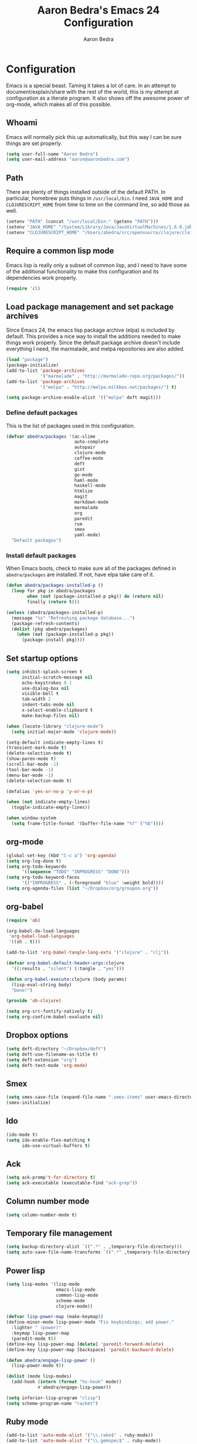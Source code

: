 #+TITLE: Aaron Bedra's Emacs 24 Configuration
#+AUTHOR: Aaron Bedra
#+EMAIL: aaron@aaronbedra.com
#+OPTIONS: toc:3 num:nil

* Configuration
  Emacs is a special beast. Taming it takes a lot of care. In an
  attempt to document/explain/share with the rest of the world, this
  is my attempt at configuration as a literate program. It also shows
  off the awesome power of org-mode, which makes all of this possible.
** Whoami
   Emacs will normally pick this up automatically, but this way I can
   be sure things are set properly.
   #+begin_src emacs-lisp
     (setq user-full-name "Aaron Bedra")
     (setq user-mail-address "aaron@aaronbedra.com")
   #+end_src
** Path
   There are plenty of things installed outside of the default
   PATH. In particular, homebrew puts things in =/usr/local/bin=. I
   need =JAVA_HOME= and =CLOJURESCRIPT_HOME= from time to time on the
   command line, so add those as well.
   #+begin_src emacs-lisp
     (setenv "PATH" (concat "/usr/local/bin:" (getenv "PATH")))
     (setenv "JAVA_HOME" "/System/Library/Java/JavaVirtualMachines/1.6.0.jdk/Contents/Home")
     (setenv "CLOJURESCRIPT_HOME" "/Users/abedra/src/opensource/clojure/clojurescript")
   #+end_src
** Require a common lisp mode
   Emacs lisp is really only a subset of common lisp, and I need to
   have some of the additional functionality to make this
   configuration and its dependencies work properly.
   #+begin_src emacs-lisp
     (require 'cl)
   #+end_src
** Load package management and set package archives
   Since Emacs 24, the emacs lisp package archive (elpa) is included
   by default. This provides a nice way to install the additions
   needed to make things work properly. Since the default package
   archive doesn't include everything I need, the marmalade, and melpa
   repositories are also added.
   #+begin_src emacs-lisp
     (load "package")
     (package-initialize)
     (add-to-list 'package-archives
                  '("marmalade" . "http://marmalade-repo.org/packages/"))
     (add-to-list 'package-archives
                  '("melpa" . "http://melpa.milkbox.net/packages/") t)
     
     (setq package-archive-enable-alist '(("melpa" deft magit)))
   #+end_src
*** Define default packages
    This is the list of packages used in this configuration.
    #+begin_src emacs-lisp
      (defvar abedra/packages '(ac-slime
                                auto-complete
                                autopair
                                clojure-mode
                                coffee-mode
                                deft
                                gist
                                go-mode
                                haml-mode
                                haskell-mode
                                htmlize
                                magit
                                markdown-mode
                                marmalade
                                org
                                paredit
                                rvm
                                smex
                                yaml-mode)
        "Default packages")
      
    #+end_src
*** Install default packages
    When Emacs boots, check to make sure all of the packages defined
    in =abedra/packages= are installed. If not, have elpa take care of
    it.
    #+begin_src emacs-lisp
      (defun abedra/packages-installed-p ()
        (loop for pkg in abedra/packages
              when (not (package-installed-p pkg)) do (return nil)
              finally (return t)))
      
      (unless (abedra/packages-installed-p)
        (message "%s" "Refreshing package database...")
        (package-refresh-contents)
        (dolist (pkg abedra/packages)
          (when (not (package-installed-p pkg))
            (package-install pkg))))
    #+end_src
** Set startup options
   #+begin_src emacs-lisp
     (setq inhibit-splash-screen t
           initial-scratch-message nil
           echo-keystrokes 0.1
           use-dialog-box nil
           visible-bell t
           tab-width 2
           indent-tabs-mode nil
           x-select-enable-clipboard t
           make-backup-files nil)
     
     (when (locate-library "clojure-mode")
       (setq initial-major-mode 'clojure-mode))
     
     (setq-default indicate-empty-lines t)
     (transient-mark-mode t)
     (delete-selection-mode t)
     (show-paren-mode t)
     (scroll-bar-mode -1)
     (tool-bar-mode -1)
     (menu-bar-mode -1)
     (delete-selection-mode t)
     
     (defalias 'yes-or-no-p 'y-or-n-p)
     
     (when (not indicate-empty-lines)
       (toggle-indicate-empty-lines))
     
     (when window-system
       (setq frame-title-format '(buffer-file-name "%f" ("%b"))))
     
   #+end_src
** org-mode
   #+begin_src emacs-lisp
     (global-set-key (kbd "C-c a") 'org-agenda)
     (setq org-log-done t)
     (setq org-todo-keywords
           '((sequence "TODO" "INPROGRESS" "DONE")))
     (setq org-todo-keyword-faces
           '(("INPROGRESS" . (:foreground "blue" :weight bold))))
     (setq org-agenda-files (list "~/Dropbox/org/groupon.org"))
   #+end_src
** org-babel
   #+begin_src emacs-lisp
     (require 'ob)
     
     (org-babel-do-load-languages
      'org-babel-load-languages
      '((sh . t)))
     
     (add-to-list 'org-babel-tangle-lang-exts '("clojure" . "clj"))
     
     (defvar org-babel-default-header-args:clojure
       '((:results . "silent") (:tangle . "yes")))
     
     (defun org-babel-execute:clojure (body params)
       (lisp-eval-string body)
       "Done!")
     
     (provide 'ob-clojure)
     
     (setq org-src-fontify-natively t)
     (setq org-confirm-babel-evaluate nil)
   #+end_src
** Dropbox options
   #+begin_src emacs-lisp
     (setq deft-directory "~/Dropbox/deft")
     (setq deft-use-filename-as-title t)
     (setq deft-extension "org")
     (setq deft-text-mode 'org-mode)
   #+end_src
** Smex
   #+begin_src emacs-lisp
     (setq smex-save-file (expand-file-name ".smex-items" user-emacs-directory))
     (smex-initialize)
   #+end_src
** Ido
   #+begin_src emacs-lisp
     (ido-mode t)
     (setq ido-enable-flex-matching t
           ido-use-virtual-buffers t)
   #+end_src
** Ack
   #+begin_src emacs-lisp
     (setq ack-promp't-for-directory t)
     (setq ack-executable (executable-find "ack-grep"))
   #+end_src
** Column number mode
   #+begin_src emacs-lisp
     (setq column-number-mode t)
   #+end_src
** Temporary file management
   #+begin_src emacs-lisp
     (setq backup-directory-alist `((".*" . ,temporary-file-directory)))
     (setq auto-save-file-name-transforms `((".*" ,temporary-file-directory t)))
   #+end_src
** Power lisp
   #+begin_src emacs-lisp
     (setq lisp-modes '(lisp-mode
                        emacs-lisp-mode
                        common-lisp-mode
                        scheme-mode
                        clojure-mode))
     
     (defvar lisp-power-map (make-keymap))
     (define-minor-mode lisp-power-mode "Fix keybindings; add power."
       :lighter " (power)"
       :keymap lisp-power-map
       (paredit-mode t))
     (define-key lisp-power-map [delete] 'paredit-forward-delete)
     (define-key lisp-power-map [backspace] 'paredit-backward-delete)
     
     (defun abedra/engage-lisp-power ()
       (lisp-power-mode t))
     
     (dolist (mode lisp-modes)
       (add-hook (intern (format "%s-hook" mode))
                 #'abedra/engage-lisp-power))
     
     (setq inferior-lisp-program "clisp")
     (setq scheme-program-name "racket")
   #+end_src
** Ruby mode
   #+begin_src emacs-lisp
     (add-to-list 'auto-mode-alist '("\\.rake$" . ruby-mode))
     (add-to-list 'auto-mode-alist '("\\.gemspec$" . ruby-mode))
     (add-to-list 'auto-mode-alist '("\\.ru$" . ruby-mode))
     (add-to-list 'auto-mode-alist '("\\.Rakefile$" . ruby-mode))
     (add-to-list 'auto-mode-alist '("\\.Gemfile$" . ruby-mode))
     (add-to-list 'auto-mode-alist '("\\.Capfile$" . ruby-mode))
     (add-to-list 'auto-mode-alist '("\\.Vagrantfile$" . ruby-mode))
   #+end_src
** Yaml mode
   #+begin_src emacs-lisp
     (add-to-list 'auto-mode-alist '("\\.yml$" . yaml-mode))
     (add-to-list 'auto-mode-alist '("\\.yaml$" . yaml-mode))
   #+end_src
** Key bindings
   #+begin_src emacs-lisp
     (global-set-key (kbd "RET") 'newline-and-indent)
     (global-set-key (kbd "C-;") 'comment-or-uncomment-region)
     (global-set-key (kbd "M-/") 'hippie-expand)
     (global-set-key (kbd "M-x") 'smex)
     (global-set-key (kbd "M-X") 'smex-major-mode-commands)
     (global-set-key (kbd "C-+") 'text-scale-increase)
     (global-set-key (kbd "C--") 'text-scale-decrease)
   #+end_src
** auto-complete
   #+begin_src emacs-lisp
     (require 'auto-complete-config)
     (ac-config-default)
   #+end_src
** Indentation and buffer cleanup
   #+begin_src emacs-lisp
     (defun untabify-buffer ()
       (interactive)
       (untabify (point-min) (point-max)))
     
     (defun indent-buffer ()
       (interactive)
       (indent-region (point-min) (point-max)))
     
     (defun cleanup-buffer ()
       "Perform a bunch of operations on the whitespace content of a buffer."
       (interactive)
       (indent-buffer)
       (untabify-buffer)
       (delete-trailing-whitespace))
     
     (defun cleanup-region (beg end)
       "Remove tmux artifacts from region."
       (interactive "r")
       (dolist (re '("\\\\│\·*\n" "\W*│\·*"))
         (replace-regexp re "" nil beg end)))
     
     (global-set-key (kbd "C-x M-t") 'cleanup-region)
     (global-set-key (kbd "C-c n") 'cleanup-buffer)
   #+end_src
** CoffeeScript Mode
   #+begin_src emacs-lisp
     (defun coffee-custom ()
       "coffee-mode-hook"
       (make-local-variable 'tab-width)
       (set 'tab-width 2))
     
     (add-hook 'coffee-mode-hook 'coffee-custom)
   #+end_src
** Vendor directory
   #+begin_src emacs-lisp
     (defvar abedra/vendor-dir (expand-file-name "vendor" user-emacs-directory))
     (add-to-list 'load-path abedra/vendor-dir)
     
     (dolist (project (directory-files abedra/vendor-dir t "\\w+"))
       (when (file-directory-p project)
         (add-to-list 'load-path project)))
   #+end_src
** Markdown mode
   #+begin_src emacs-lisp
     (add-to-list 'auto-mode-alist '("\\.md$" . markdown-mode))
     (add-to-list 'auto-mode-alist '("\\.mdown$" . markdown-mode))
     (add-hook 'markdown-mode-hook (lambda () (visual-line-mode t)))
     (setq markdown-command "pandoc --smart -f markdown -t html")
     (setq markdown-css-path (expand-file-name "markdown.css" abedra/vendor-dir))
   #+end_src
** autopair-mode
   #+begin_src emacs-lisp
     (require 'autopair)
   #+end_src
** rvm
   #+begin_src emacs-lisp
     (rvm-use-default)
   #+end_src
** flyspell
   #+begin_src emacs-lisp
     (setq flyspell-issue-welcome-flag nil)
     (setq-default ispell-program-name "/usr/local/bin/aspell")
     (setq-default ispell-list-command "list")
   #+end_src
